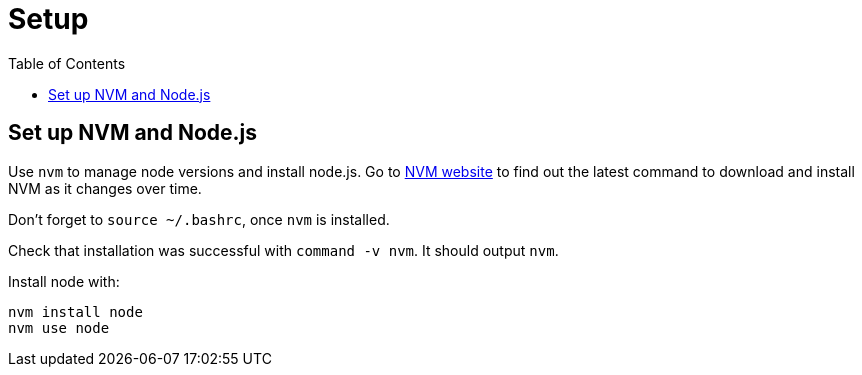 = Setup
:toc:
:toc-placement!:

toc::[]

[[set-up-nvm-and-node.js]]
Set up NVM and Node.js
----------------------

Use `nvm` to manage node versions and install node.js. Go to
https://github.com/creationix/nvm[NVM website] to find out the latest
command to download and install NVM as it changes over time.

Don't forget to `source ~/.bashrc`, once `nvm` is installed.

Check that installation was successful with `command -v nvm`. It should
output `nvm`.

Install node with:

....
nvm install node
nvm use node
....
